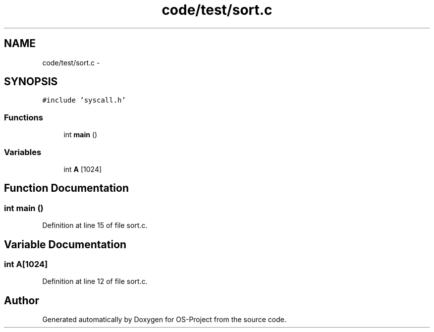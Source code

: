 .TH "code/test/sort.c" 3 "Tue Dec 19 2017" "Version nachos-teamd" "OS-Project" \" -*- nroff -*-
.ad l
.nh
.SH NAME
code/test/sort.c \- 
.SH SYNOPSIS
.br
.PP
\fC#include 'syscall\&.h'\fP
.br

.SS "Functions"

.in +1c
.ti -1c
.RI "int \fBmain\fP ()"
.br
.in -1c
.SS "Variables"

.in +1c
.ti -1c
.RI "int \fBA\fP [1024]"
.br
.in -1c
.SH "Function Documentation"
.PP 
.SS "int main ()"

.PP
Definition at line 15 of file sort\&.c\&.
.SH "Variable Documentation"
.PP 
.SS "int A[1024]"

.PP
Definition at line 12 of file sort\&.c\&.
.SH "Author"
.PP 
Generated automatically by Doxygen for OS-Project from the source code\&.
